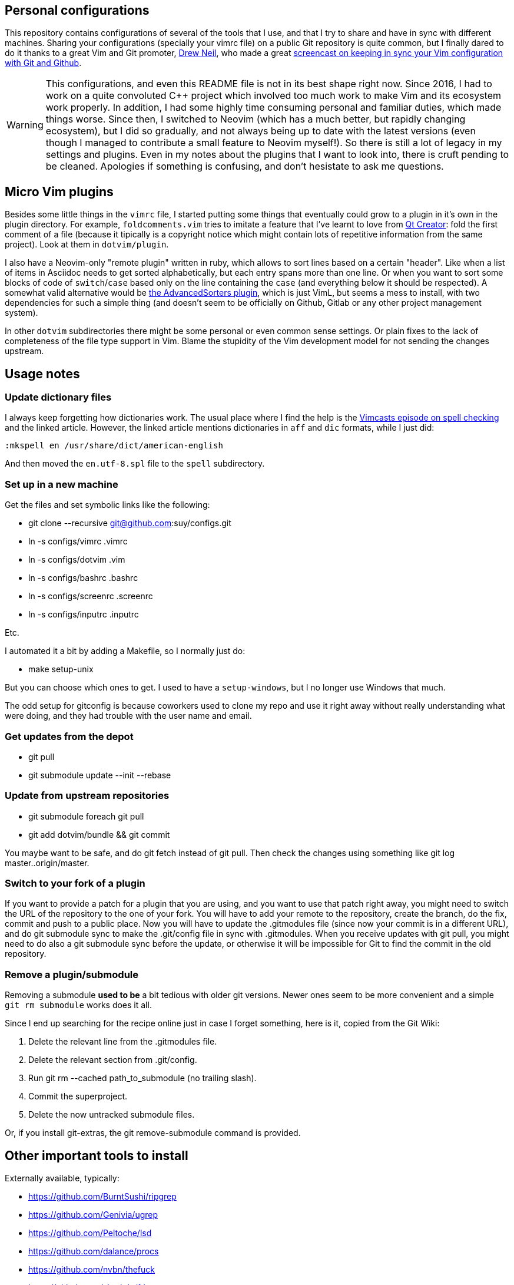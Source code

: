 == Personal configurations

This repository contains configurations of several of the tools that I use, and
that I try to share and have in sync with different machines. Sharing your
configurations (specially your vimrc file) on a public Git repository is quite
common, but I finally dared to do it thanks to a great Vim and Git promoter,
http://drewneil.com/[Drew Neil], who made a great
http://vimcasts.org/episodes/synchronizing-plugins-with-git-submodules-and-pathogen/[
screencast on keeping in sync your Vim configuration with Git and Github].

WARNING: This configurations, and even this README file is not in its best shape
right now. Since 2016, I had to work on a quite convoluted C++ project which
involved too much work to make Vim and its ecosystem work properly. In addition,
I had some highly time consuming personal and familiar duties, which made things
worse. Since then, I switched to Neovim (which has a much better, but rapidly
changing ecosystem), but I did so gradually, and not always being up to date
with the latest versions (even though I managed to contribute a small feature to
Neovim myself!). So there is still a lot of legacy in my settings and plugins.
Even in my notes about the plugins that I want to look into, there is cruft
pending to be cleaned. Apologies if something is confusing, and don't hesistate
to ask me questions.


== Micro Vim plugins

Besides some little things in the `vimrc` file, I started putting some things
that eventually could grow to a plugin in it's own in the plugin directory. For
example, `foldcomments.vim` tries to imitate a feature that I've learnt to love
from http://www.qt.io/ide[Qt Creator]: fold the first comment of a file (because
it tipically is a copyright notice which might contain lots of repetitive
information from the same project). Look at them in `dotvim/plugin`.

I also have a Neovim-only "remote plugin" written in ruby, which allows to sort
lines based on a certain "header". Like when a list of items in Asciidoc needs
to get sorted alphabetically, but each entry spans more than one line. Or when
you want to sort some blocks of code of `switch`/`case` based only on the line
containing the `case` (and everything below it should be respected). A somewhat
valid alternative would be https://github.com/vim-scripts/AdvancedSorters[the
AdvancedSorters plugin], which is just VimL, but seems a mess to install, with
two dependencies for such a simple thing (and doesn't seem to be officially on
Github, Gitlab or any other project management system).

In other `dotvim` subdirectories there might be some personal or even common
sense settings. Or plain fixes to the lack of completeness of the file type
support in Vim. Blame the stupidity of the Vim development model for not sending
the changes upstream.

== Usage notes

=== Update dictionary files

I always keep forgetting how dictionaries work. The usual place where I find the
help is the http://vimcasts.org/episodes/spell-checking/[Vimcasts episode on
spell checking] and the linked article. However, the linked article mentions
dictionaries in `aff` and `dic` formats, while I just did:

[source,viml]
----
:mkspell en /usr/share/dict/american-english
----

And then moved the `en.utf-8.spl` file to the `spell` subdirectory.

=== Set up in a new machine

Get the files and set symbolic links like the following:

* git clone --recursive git@github.com:suy/configs.git
* ln -s configs/vimrc .vimrc
* ln -s configs/dotvim .vim
* ln -s configs/bashrc .bashrc
* ln -s configs/screenrc .screenrc
* ln -s configs/inputrc .inputrc

Etc.

I automated it a bit by adding a Makefile, so I normally just do:

* make setup-unix

But you can choose which ones to get. I used to have a `setup-windows`, but I no
longer use Windows that much.

The odd setup for gitconfig is because coworkers used to clone my repo and use
it right away without really understanding what were doing, and they had trouble
with the user name and email.

=== Get updates from the depot

* git pull
* git submodule update --init --rebase

=== Update from upstream repositories

* git submodule foreach git pull
* git add dotvim/bundle && git commit

You maybe want to be safe, and do git fetch instead of git pull. Then check the
changes using something like git log master..origin/master.

=== Switch to your fork of a plugin

If you want to provide a patch for a plugin that you are using, and you want to
use that patch right away, you might need to switch the URL of the repository to
the one of your fork. You will have to add your remote to the repository, create
the branch, do the fix, commit and push to a public place. Now you will have to
update the .gitmodules file (since now your commit is in a different URL), and
do git submodule sync to make the .git/config file in sync with .gitmodules.
When you receive updates with git pull, you might need to do also a git
submodule sync before the update, or otherwise it will be impossible for Git to
find the commit in the old repository.

=== Remove a plugin/submodule

Removing a submodule *used to be* a bit tedious with older git versions. Newer
ones seem to be more convenient and a simple `git rm submodule` works does it
all.

Since I end up searching for the recipe online just in case I forget something,
here is it, copied from the Git Wiki:

. Delete the relevant line from the .gitmodules file.
. Delete the relevant section from .git/config.
. Run git rm --cached path_to_submodule (no trailing slash).
. Commit the superproject.
. Delete the now untracked submodule files.

Or, if you install git-extras, the git remove-submodule command is provided.

== Other important tools to install

Externally available, typically:

* https://github.com/BurntSushi/ripgrep
* https://github.com/Genivia/ugrep
* https://github.com/Peltoche/lsd
* https://github.com/dalance/procs
* https://github.com/nvbn/thefuck
* https://github.com/sharkdp/fd

Packaged:

* aptitude
* tmux, tmuxinator
* neovim, neovim-qt, wl-clipboard, xclip
* git
* build-essential, clang, cmake, ninja
* clangd
* icecc, icecc-monitor
* vlc
* silversearcher-ag

== LSP setup

- Install nvim-lspconfig
- Install clangd
- Make clangd symlink to clangd-12
- Add `lua require('lspconfig').clangd.setup{}` to vimrc (or a much more
  involved function that actually makes mappings).

== Modernization and leveraging Neovim

This is like a to-do (which the next section is also about), but more up to date
with current priorities and moving to Neovim.

- Move more things packages from the pathogen setup, if needed. I need to think
  about the "conditional" support of some plugins, that with pathogen I'm able
  to blacklist. Probably the solution is just to put stuff which might be
  loaded or not on the "opt" directory, then load it normally. Don't assume that
  stuff in "start" is the new default.
- Smart input, pairs of characters, etc. Consider smartinput vs lexima vs
  endwise vs who knows what.
- See also :help file-change-detect (:help watch-file in Nvim 0.5).
  (https://github.com/neovim/neovim/issues/1936#issuecomment-964864582).
- I've found that `packagepath` is huge. There are directories for flatpak and
  other stuff that is surely not gonna be ever used. Where are this defaults
  coming from? There are paths that mention KDE and Plasma, so what's the deal
  with that? I think we just need one for the user, one for the system, plus the
  two "after"-suffixed ones.

Further reading:

- https://neovim.discourse.group/t/the-300-line-init-lua-challenge/227/15
- https://github.com/nanotee/nvim-lua-guide

== To do

I still have much to learn, and there is still too much that isn't exactly like
I want it to be. Lately I've been using Vim a lot, so I have many things to
tweak in my vimrc. Here are some notes for self reference:

* Use syntastic properly: learn more about the specific syntax checkers.
* Tweak viminfo and swapfile configuration.
* Reorder and reorganize.
* Test plugins from https://github.com/kana[Kana Natsuno]. He has great things
  there.
* Add (and learn) stuff for nice C++ completion and refactoring (e.g.
  neocomplcache).
* Syntax highlighting for template engines that mix code and markup. Is possible
  to do it in a generic way? What about context-commentstring, context_filetype,
  etc?

Evaluate the following plugins:

* https://github.com/AndrewRadev/deleft.vim
* https://github.com/Iron-E/nvim-libmodal (submode-like)
* https://github.com/Shougo/context_filetype.vim
* https://github.com/Shougo/neopairs.vim
* https://github.com/Shougo/vinarise.vim
* https://github.com/ThePrimeagen/refactoring.nvim
* https://github.com/andymass/vim-matchup
* https://github.com/bbchung/clighter
* https://github.com/bimlas/vim-high
* https://github.com/chrisbra/Colorizer
* https://github.com/chrisbra/NrrwRgn
* https://github.com/chrisbra/vim-diff-enhanced
* https://github.com/dbmrq/vim-ditto
* https://github.com/elihunter173/dirbuf.nvim
* https://github.com/fmoralesc/vim-pad
* https://github.com/frabjous/knap creating as-you-type previews of LaTeX, markdown, and others
* https://github.com/gorodinskiy/vim-coloresque
* https://github.com/hackhowtofaq/vim-solargraph
* https://github.com/haya14busa/vim-asterisk
* https://github.com/idanarye/vim-vebugger
* https://github.com/jalvesaq/vimcmdline
* https://github.com/jtratner/vim-flavored-markdown
* https://github.com/junegunn/goyo.vim
* https://github.com/justmao945/vim-clang
* https://github.com/kana/vim-operator-siege versus https://github.com/rhysd/vim-operator-surround
* https://github.com/kreskij/Repeatable.vim
* https://github.com/kyuhi/vim-emoji-complete
* https://github.com/lambdalisue/fern.vim
* https://github.com/lambdalisue/vim-gita
* https://github.com/lambdalisue/vim-improve-diff
* https://github.com/libclang-vim/libclang-vim
* https://github.com/lukas-reineke/indent-blankline.nvim
* https://github.com/mhinz/vim-lookup
* https://github.com/nelstrom/vim-textobj-rubyblock
* https://github.com/nvim-lua/kickstart.nvim
* https://github.com/nvim-tree/nvim-tree.lua
* https://github.com/osyo-manga/vim-brightest
* https://github.com/osyo-manga/vim-operator-blockwise
* https://github.com/osyo-manga/vim-precious
* https://github.com/osyo-manga/vim-watchdogs
* https://github.com/reedes/vim-pencil
* https://github.com/rkitover/vimpager
* https://github.com/rockerBOO/awesome-neovim
* https://github.com/ryanoasis/vim-devicons
* https://github.com/sheerun/vim-polyglot
* https://github.com/stefandtw/quickfix-reflector.vim
* https://github.com/stevearc/oil.nvim
* https://github.com/svermeulen/vim-easyclip
* https://github.com/szw/vim-ctrlspace
* https://github.com/tek/vim-textobj-ruby
* https://github.com/tommcdo/vim-express
* https://github.com/tommcdo/vim-ninja-feet versus https://github.com/thinca/vim-textobj-between
* https://github.com/tpope/vim-apathy
* https://github.com/tpope/vim-db
* https://github.com/tpope/vim-git
* https://github.com/tpope/vim-obsession
* https://github.com/tpope/vim-tbone
* https://github.com/vim-jp/vim-cpp
* https://github.com/vim-utils/vim-husk
* https://github.com/w0rp/ale
* https://github.com/wellle/targets.vim
* https://github.com/wsdjeg/vim-fetch Handle line and column numbers in file names!

To rethink a bit the fonts choice, or even the deployment to each installation
of the fonts, consider putting in a submodule:

* https://github.com/chrissimpkins/codeface
* https://github.com/chrissimpkins/Hack
* https://github.com/powerline/fonts
* http://input.fontbureau.com/info/

